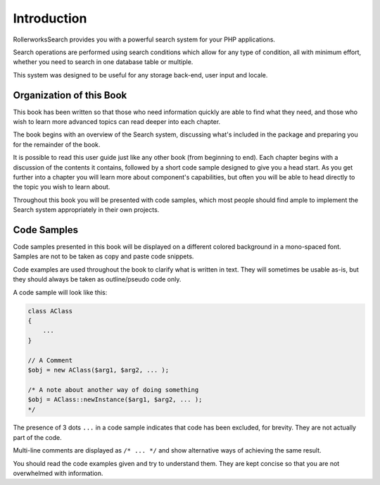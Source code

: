 Introduction
============

RollerworksSearch provides you with a powerful search system
for your PHP applications.

Search operations are performed using search conditions which allow
for any type of condition, all with minimum effort, whether you need
to search in one database table or multiple.

This system was designed to be useful for any storage back-end, user input
and locale.

Organization of this Book
-------------------------

This book has been written so that those who need information quickly are able
to find what they need, and those who wish to learn more advanced topics can
read deeper into each chapter.

The book begins with an overview of the Search system,
discussing what's included in the package and preparing you for the remainder
of the book.

It is possible to read this user guide just like any other book (from
beginning to end). Each chapter begins with a discussion of the contents it
contains, followed by a short code sample designed to give you a head start.
As you get further into a chapter you will learn more about component's
capabilities, but often you will be able to head directly to the topic you
wish to learn about.

Throughout this book you will be presented with code samples, which most
people should find ample to implement the Search system appropriately
in their own projects.

Code Samples
------------

Code samples presented in this book will be displayed on a different colored
background in a mono-spaced font. Samples are not to be taken as copy and paste
code snippets.

Code examples are used throughout the book to clarify what is written in text.
They will sometimes be usable as-is, but they should always be taken as
outline/pseudo code only.

A code sample will look like this:

.. code-block:: php

    class AClass
    {
        ...
    }

    // A Comment
    $obj = new AClass($arg1, $arg2, ... );

    /* A note about another way of doing something
    $obj = AClass::newInstance($arg1, $arg2, ... );
    */

The presence of 3 dots ``...`` in a code sample indicates that code has been excluded, for brevity.
They are not actually part of the code.

Multi-line comments are displayed as ``/* ... */`` and show alternative ways
of achieving the same result.

You should read the code examples given and try to understand them. They are
kept concise so that you are not overwhelmed with information.
